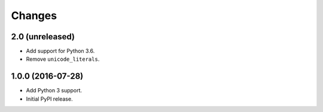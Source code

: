 
Changes
=======


2.0 (unreleased)
----------------

- Add support for Python 3.6.
- Remove ``unicode_literals``.


1.0.0 (2016-07-28)
------------------

- Add Python 3 support.
- Initial PyPI release.
